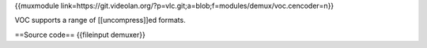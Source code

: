 {{muxmodule
link=https://git.videolan.org/?p=vlc.git;a=blob;f=modules/demux/voc.cencoder=n}}

VOC supports a range of [[uncompress]]ed formats.

==Source code== {{fileinput demuxer}}
